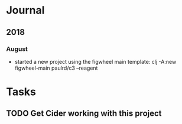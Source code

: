 * Journal
** 2018
*** August
    - started a new project using the figwheel main template:
      clj -A:new figwheel-main paulrd/c3 --reagent
* Tasks
** TODO Get Cider working with this project
